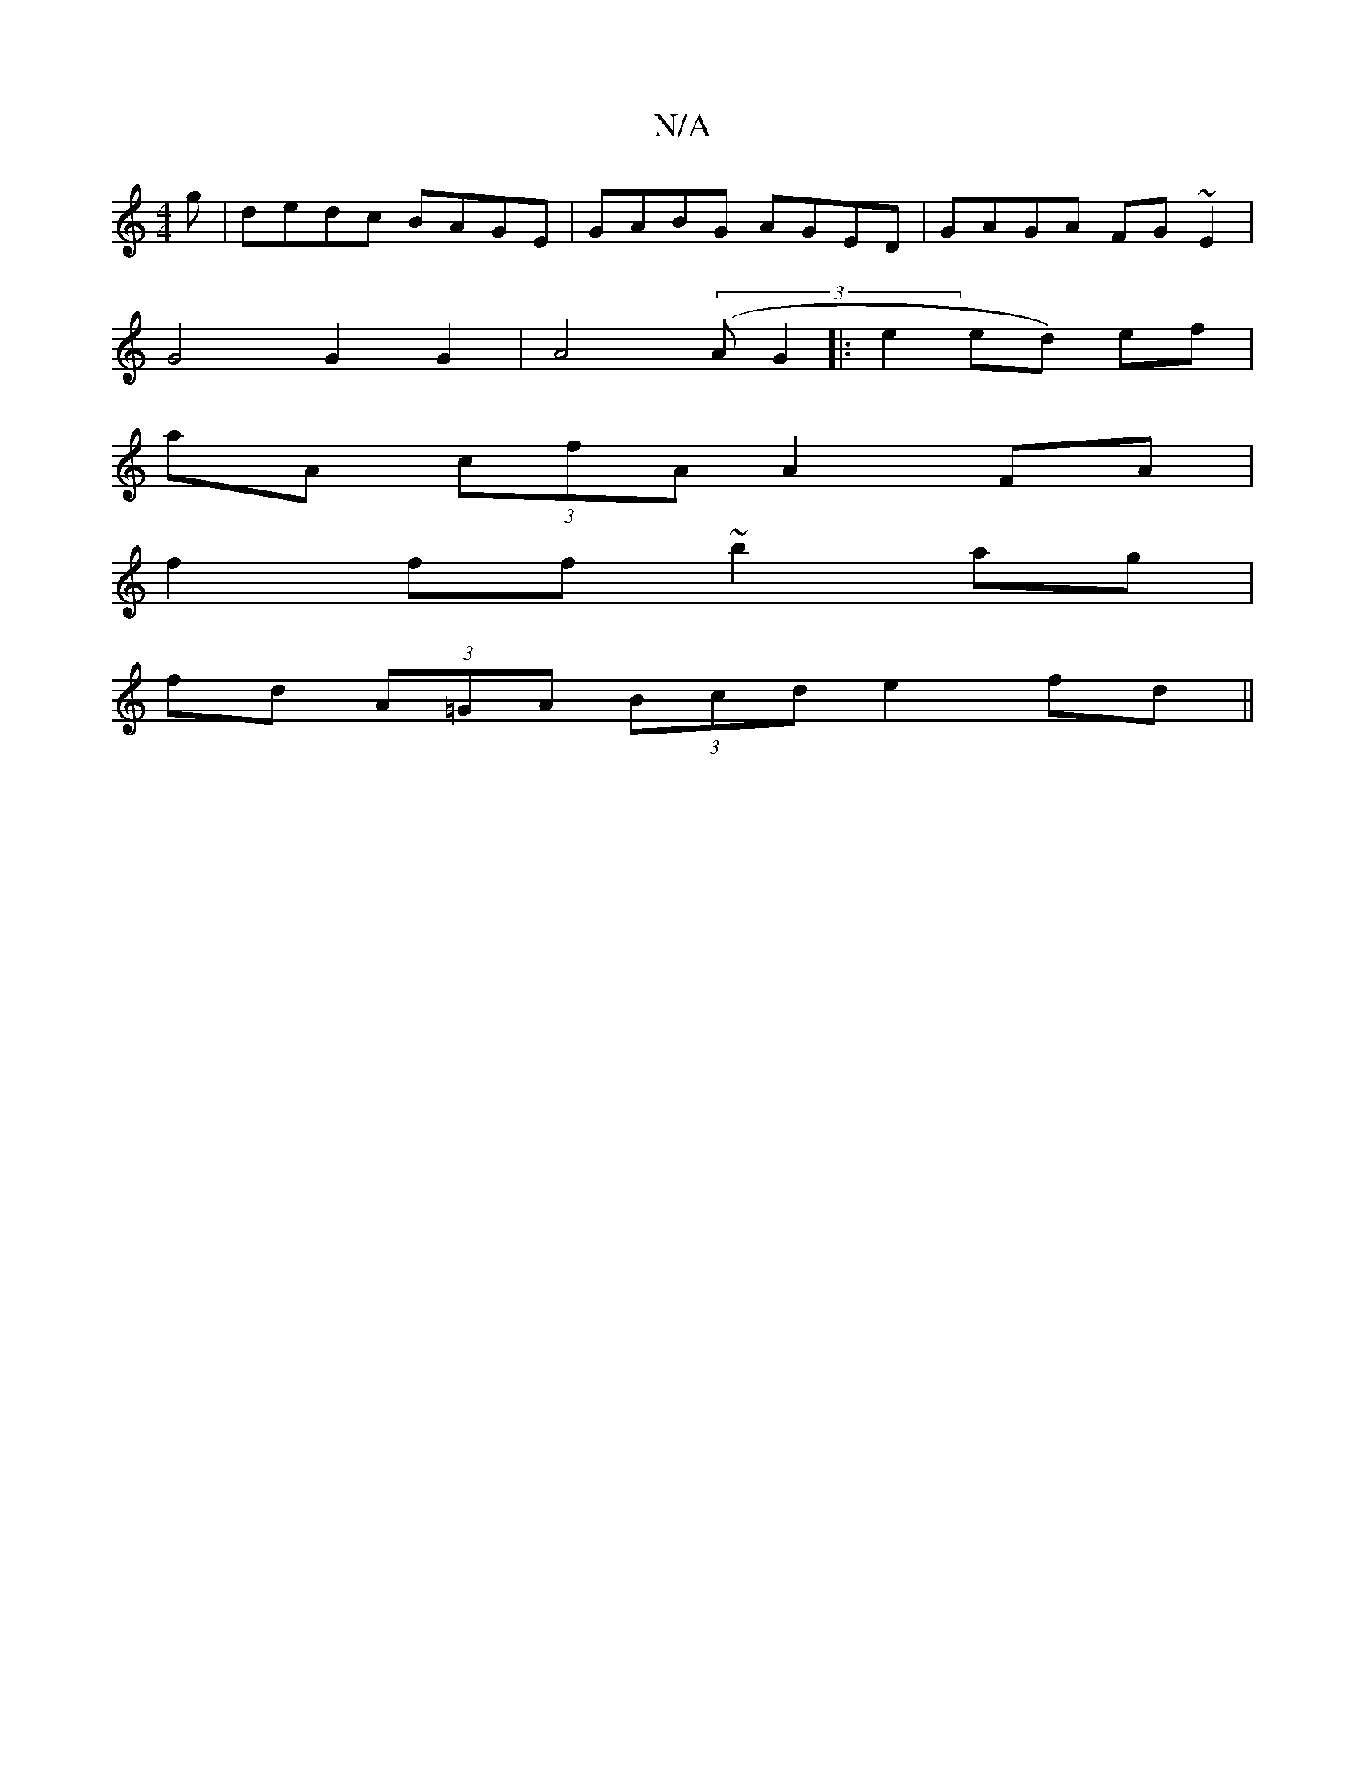 X:1
T:N/A
M:4/4
R:N/A
K:Cmajor
g|dedc BAGE|GABG AGED|GAGA FG ~E2 |
G4 G2 G2|A4 (3(A G2 |:e2 ed) ef |
aA (3cfA A2FA |
f2ff ~b2ag |
fd (3A=GA (3Bcd e2 fd ||

|: G2F F2D E2 :|
B2d|BAG GAB c2d f2d||
||
e/f/e dB cAFA|
Gg (3fga geB^c|BBc